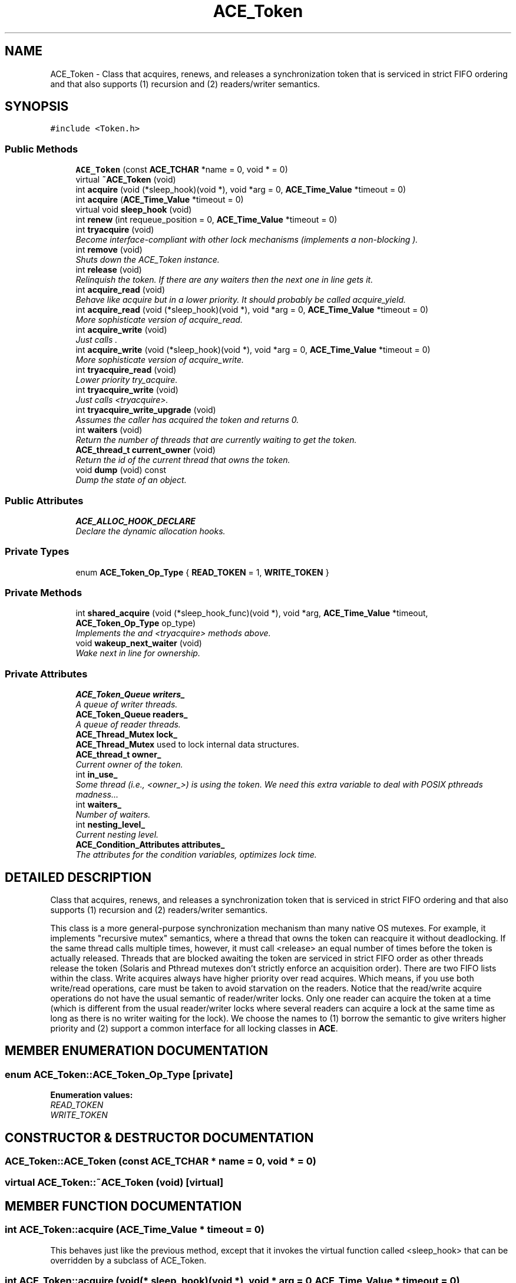 .TH ACE_Token 3 "5 Oct 2001" "ACE" \" -*- nroff -*-
.ad l
.nh
.SH NAME
ACE_Token \- Class that acquires, renews, and releases a synchronization token that is serviced in strict FIFO ordering and that also supports (1) recursion and (2) readers/writer semantics. 
.SH SYNOPSIS
.br
.PP
\fC#include <Token.h>\fR
.PP
.SS Public Methods

.in +1c
.ti -1c
.RI "\fBACE_Token\fR (const \fBACE_TCHAR\fR *name = 0, void * = 0)"
.br
.ti -1c
.RI "virtual \fB~ACE_Token\fR (void)"
.br
.ti -1c
.RI "int \fBacquire\fR (void (*sleep_hook)(void *), void *arg = 0, \fBACE_Time_Value\fR *timeout = 0)"
.br
.ti -1c
.RI "int \fBacquire\fR (\fBACE_Time_Value\fR *timeout = 0)"
.br
.ti -1c
.RI "virtual void \fBsleep_hook\fR (void)"
.br
.ti -1c
.RI "int \fBrenew\fR (int requeue_position = 0, \fBACE_Time_Value\fR *timeout = 0)"
.br
.ti -1c
.RI "int \fBtryacquire\fR (void)"
.br
.RI "\fIBecome interface-compliant with other lock mechanisms (implements a non-blocking ).\fR"
.ti -1c
.RI "int \fBremove\fR (void)"
.br
.RI "\fIShuts down the ACE_Token instance.\fR"
.ti -1c
.RI "int \fBrelease\fR (void)"
.br
.RI "\fIRelinquish the token. If there are any waiters then the next one in line gets it.\fR"
.ti -1c
.RI "int \fBacquire_read\fR (void)"
.br
.RI "\fIBehave like acquire but in a lower priority. It should probably be called acquire_yield.\fR"
.ti -1c
.RI "int \fBacquire_read\fR (void (*sleep_hook)(void *), void *arg = 0, \fBACE_Time_Value\fR *timeout = 0)"
.br
.RI "\fIMore sophisticate version of acquire_read.\fR"
.ti -1c
.RI "int \fBacquire_write\fR (void)"
.br
.RI "\fIJust calls .\fR"
.ti -1c
.RI "int \fBacquire_write\fR (void (*sleep_hook)(void *), void *arg = 0, \fBACE_Time_Value\fR *timeout = 0)"
.br
.RI "\fIMore sophisticate version of acquire_write.\fR"
.ti -1c
.RI "int \fBtryacquire_read\fR (void)"
.br
.RI "\fILower priority try_acquire.\fR"
.ti -1c
.RI "int \fBtryacquire_write\fR (void)"
.br
.RI "\fIJust calls <tryacquire>.\fR"
.ti -1c
.RI "int \fBtryacquire_write_upgrade\fR (void)"
.br
.RI "\fIAssumes the caller has acquired the token and returns 0.\fR"
.ti -1c
.RI "int \fBwaiters\fR (void)"
.br
.RI "\fIReturn the number of threads that are currently waiting to get the token.\fR"
.ti -1c
.RI "\fBACE_thread_t\fR \fBcurrent_owner\fR (void)"
.br
.RI "\fIReturn the id of the current thread that owns the token.\fR"
.ti -1c
.RI "void \fBdump\fR (void) const"
.br
.RI "\fIDump the state of an object.\fR"
.in -1c
.SS Public Attributes

.in +1c
.ti -1c
.RI "\fBACE_ALLOC_HOOK_DECLARE\fR"
.br
.RI "\fIDeclare the dynamic allocation hooks.\fR"
.in -1c
.SS Private Types

.in +1c
.ti -1c
.RI "enum \fBACE_Token_Op_Type\fR { \fBREAD_TOKEN\fR = 1, \fBWRITE_TOKEN\fR }"
.br
.in -1c
.SS Private Methods

.in +1c
.ti -1c
.RI "int \fBshared_acquire\fR (void (*sleep_hook_func)(void *), void *arg, \fBACE_Time_Value\fR *timeout, \fBACE_Token_Op_Type\fR op_type)"
.br
.RI "\fIImplements the  and <tryacquire> methods above.\fR"
.ti -1c
.RI "void \fBwakeup_next_waiter\fR (void)"
.br
.RI "\fIWake next in line for ownership.\fR"
.in -1c
.SS Private Attributes

.in +1c
.ti -1c
.RI "\fBACE_Token_Queue\fR \fBwriters_\fR"
.br
.RI "\fIA queue of writer threads.\fR"
.ti -1c
.RI "\fBACE_Token_Queue\fR \fBreaders_\fR"
.br
.RI "\fIA queue of reader threads.\fR"
.ti -1c
.RI "\fBACE_Thread_Mutex\fR \fBlock_\fR"
.br
.RI "\fI\fBACE_Thread_Mutex\fR used to lock internal data structures.\fR"
.ti -1c
.RI "\fBACE_thread_t\fR \fBowner_\fR"
.br
.RI "\fICurrent owner of the token.\fR"
.ti -1c
.RI "int \fBin_use_\fR"
.br
.RI "\fISome thread (i.e., <owner_>) is using the token. We need this extra variable to deal with POSIX pthreads madness...\fR"
.ti -1c
.RI "int \fBwaiters_\fR"
.br
.RI "\fINumber of waiters.\fR"
.ti -1c
.RI "int \fBnesting_level_\fR"
.br
.RI "\fICurrent nesting level.\fR"
.ti -1c
.RI "\fBACE_Condition_Attributes\fR \fBattributes_\fR"
.br
.RI "\fIThe attributes for the condition variables, optimizes lock time.\fR"
.in -1c
.SH DETAILED DESCRIPTION
.PP 
Class that acquires, renews, and releases a synchronization token that is serviced in strict FIFO ordering and that also supports (1) recursion and (2) readers/writer semantics.
.PP
.PP
 This class is a more general-purpose synchronization mechanism than many native OS mutexes. For example, it implements "recursive mutex" semantics, where a thread that owns the token can reacquire it without deadlocking. If the same thread calls  multiple times, however, it must call <release> an equal number of times before the token is actually released. Threads that are blocked awaiting the token are serviced in strict FIFO order as other threads release the token (Solaris and Pthread mutexes don't strictly enforce an acquisition order). There are two FIFO lists within the class. Write acquires always have higher priority over read acquires. Which means, if you use both write/read operations, care must be taken to avoid starvation on the readers. Notice that the read/write acquire operations do not have the usual semantic of reader/writer locks. Only one reader can acquire the token at a time (which is different from the usual reader/writer locks where several readers can acquire a lock at the same time as long as there is no writer waiting for the lock). We choose the names to (1) borrow the semantic to give writers higher priority and (2) support a common interface for all locking classes in \fBACE\fR. 
.PP
.SH MEMBER ENUMERATION DOCUMENTATION
.PP 
.SS enum ACE_Token::ACE_Token_Op_Type\fC [private]\fR
.PP
\fBEnumeration values:\fR
.in +1c
.TP
\fB\fIREAD_TOKEN\fR \fR
.TP
\fB\fIWRITE_TOKEN\fR \fR
.SH CONSTRUCTOR & DESTRUCTOR DOCUMENTATION
.PP 
.SS ACE_Token::ACE_Token (const \fBACE_TCHAR\fR * name = 0, void * = 0)
.PP
.SS virtual ACE_Token::~ACE_Token (void)\fC [virtual]\fR
.PP
.SH MEMBER FUNCTION DOCUMENTATION
.PP 
.SS int ACE_Token::acquire (\fBACE_Time_Value\fR * timeout = 0)
.PP
This behaves just like the previous  method, except that it invokes the virtual function called <sleep_hook> that can be overridden by a subclass of ACE_Token. 
.SS int ACE_Token::acquire (void(* sleep_hook)(void *), void * arg = 0, \fBACE_Time_Value\fR * timeout = 0)
.PP
Acquire the token, sleeping until it is obtained or until the expiration of <timeout>, which is treated as "absolute" time. If some other thread currently holds the token then <sleep_hook> is called before our thread goes to sleep. This <sleep_hook> can be used by the requesting thread to unblock a token-holder that is sleeping, e.g., by means of writing to a pipe (the \fBACE\fR \fBACE_Reactor\fR uses this functionality). Return values: 0 if acquires without calling <sleep_hook> 1 if <sleep_hook> is called. 2 if the token is signaled. -1 if failure or timeout occurs (if timeout occurs errno == ETIME) If <timeout> == <&\fBACE_Time_Value::zero\fR> then acquire has polling semantics (and does *not* call <sleep_hook>). 
.SS int ACE_Token::acquire_read (void(* sleep_hook)(void *), void * arg = 0, \fBACE_Time_Value\fR * timeout = 0)
.PP
More sophisticate version of acquire_read.
.PP
.SS int ACE_Token::acquire_read (void)
.PP
Behave like acquire but in a lower priority. It should probably be called acquire_yield.
.PP
.SS int ACE_Token::acquire_write (void(* sleep_hook)(void *), void * arg = 0, \fBACE_Time_Value\fR * timeout = 0)
.PP
More sophisticate version of acquire_write.
.PP
.SS int ACE_Token::acquire_write (void)
.PP
Just calls .
.PP
.SS \fBACE_thread_t\fR ACE_Token::current_owner (void)
.PP
Return the id of the current thread that owns the token.
.PP
.SS void ACE_Token::dump (void) const
.PP
Dump the state of an object.
.PP
.SS int ACE_Token::release (void)
.PP
Relinquish the token. If there are any waiters then the next one in line gets it.
.PP
.SS int ACE_Token::remove (void)
.PP
Shuts down the ACE_Token instance.
.PP
.SS int ACE_Token::renew (int requeue_position = 0, \fBACE_Time_Value\fR * timeout = 0)
.PP
An optimized method that efficiently reacquires the token if no other threads are waiting. This is useful for situations where you don't want to degrade the quality of service if there are other threads waiting to get the token. If <requeue_position> == -1 and there are other threads waiting to obtain the token we are queued at the end of the list of waiters. If <requeue_position> > -1 then it indicates how many entries to skip over before inserting our thread into the list of waiters (e.g., <requeue_position> == 0 means "insert at front of the queue"). Renew has the rather odd semantics such that if there are other waiting threads it will give up the token even if the nesting_level_ > 1. I'm not sure if this is really the right thing to do (since it makes it possible for shared data to be changed unexpectedly) so use with caution... This method maintians the original token priority. As in , the <timeout> value is an absolute time. 
.SS int ACE_Token::shared_acquire (void(* sleep_hook_func)(void *), void * arg, \fBACE_Time_Value\fR * timeout, \fBACE_Token_Op_Type\fR op_type)\fC [private]\fR
.PP
Implements the  and <tryacquire> methods above.
.PP
.SS void ACE_Token::sleep_hook (void)\fC [virtual]\fR
.PP
This should be overridden by a subclass to define the appropriate behavior before  goes to sleep. By default, this is a no-op... 
.SS int ACE_Token::tryacquire (void)
.PP
Become interface-compliant with other lock mechanisms (implements a non-blocking ).
.PP
.SS int ACE_Token::tryacquire_read (void)
.PP
Lower priority try_acquire.
.PP
.SS int ACE_Token::tryacquire_write (void)
.PP
Just calls <tryacquire>.
.PP
.SS int ACE_Token::tryacquire_write_upgrade (void)
.PP
Assumes the caller has acquired the token and returns 0.
.PP
.SS int ACE_Token::waiters (void)
.PP
Return the number of threads that are currently waiting to get the token.
.PP
.SS void ACE_Token::wakeup_next_waiter (void)\fC [private]\fR
.PP
Wake next in line for ownership.
.PP
.SH MEMBER DATA DOCUMENTATION
.PP 
.SS ACE_Token::ACE_ALLOC_HOOK_DECLARE
.PP
Declare the dynamic allocation hooks.
.PP
.SS \fBACE_Condition_Attributes\fR ACE_Token::attributes_\fC [private]\fR
.PP
The attributes for the condition variables, optimizes lock time.
.PP
.SS int ACE_Token::in_use_\fC [private]\fR
.PP
Some thread (i.e., <owner_>) is using the token. We need this extra variable to deal with POSIX pthreads madness...
.PP
.SS \fBACE_Thread_Mutex\fR ACE_Token::lock_\fC [private]\fR
.PP
\fBACE_Thread_Mutex\fR used to lock internal data structures.
.PP
.SS int ACE_Token::nesting_level_\fC [private]\fR
.PP
Current nesting level.
.PP
.SS \fBACE_thread_t\fR ACE_Token::owner_\fC [private]\fR
.PP
Current owner of the token.
.PP
.SS \fBACE_Token_Queue\fR ACE_Token::readers_\fC [private]\fR
.PP
A queue of reader threads.
.PP
.SS int ACE_Token::waiters_\fC [private]\fR
.PP
Number of waiters.
.PP
.SS \fBACE_Token_Queue\fR ACE_Token::writers_\fC [private]\fR
.PP
A queue of writer threads.
.PP


.SH AUTHOR
.PP 
Generated automatically by Doxygen for ACE from the source code.